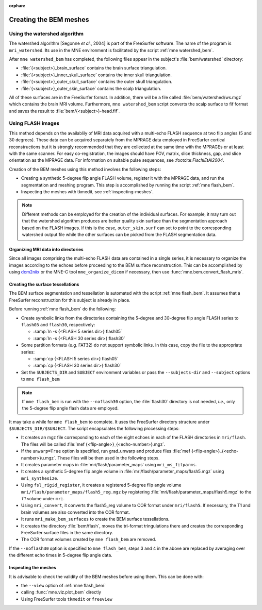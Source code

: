 :orphan:

Creating the BEM meshes
=======================

.. NOTE: part of this file is included in doc/overview/implementation.rst.
   Changes here are reflected there. If you want to link to this content, link
   to :ref:`bem-model` to link to that section of the implementation.rst page.
   The next line is a target for :start-after: so we can omit the title from
   the include:
   bem-begin-content

.. _bem_watershed_algorithm:

Using the watershed algorithm
~~~~~~~~~~~~~~~~~~~~~~~~~~~~~

The watershed algorithm [Segonne *et al.*,
2004] is part of the FreeSurfer software.
The name of the program is ``mri_watershed``.
Its use in the MNE environment is facilitated by the script
:ref:`mne watershed_bem`.

After ``mne watershed_bem`` has completed, the following files appear in the
subject's :file:`bem/watershed` directory:

- :file:`{<subject>}_brain_surface` contains the brain surface triangulation.

- :file:`{<subject>}_inner_skull_surface` contains the inner skull
  triangulation.

- :file:`{<subject>}_outer_skull_surface` contains the outer skull
  triangulation.

- :file:`{<subject>}_outer_skin_surface` contains the scalp triangulation.

All of these surfaces are in the FreeSurfer format. In addition, there will be
a file called :file:`bem/watershed/ws.mgz` which contains the brain MRI
volume. Furthermore, ``mne watershed_bem`` script converts the scalp surface to
fif format and saves the result to :file:`bem/{<subject>}-head.fif`.


Using FLASH images
~~~~~~~~~~~~~~~~~~

This method depends on the availablily of MRI data acquired with a multi-echo
FLASH sequence at two flip angles (5 and 30 degrees). These data can be
acquired separately from the MPRAGE data employed in FreeSurfer cortical
reconstructions but it is strongly recommended that they are collected at the
same time with the MPRAGEs or at least with the same scanner. For easy
co-registration, the images should have FOV, matrix, slice thickness, gap, and
slice orientation as the MPRAGE data. For information on suitable pulse
sequences, see :footcite::t:`FischlEtAl2004`.

Creation of the BEM meshes using this method involves the following steps:

- Creating a synthetic 5-degree flip angle FLASH volume, register
  it with the MPRAGE data, and run the segmentation and meshing program.
  This step is accomplished by running the script :ref:`mne flash_bem`.

- Inspecting the meshes with tkmedit, see :ref:`inspecting-meshes`.

.. note:: Different methods can be employed for the creation of the
          individual surfaces. For example, it may turn out that the
          watershed algorithm produces are better quality skin surface than
          the segmentation approach based on the FLASH images. If this is
          the case, ``outer_skin.surf`` can set to point to the corresponding
          watershed output file while the other surfaces can be picked from
          the FLASH segmentation data.


Organizing MRI data into directories
------------------------------------

Since all images comprising the multi-echo FLASH data are contained in a single
series, it is necessary to organize the images according to the echoes before
proceeding to the BEM surface reconstruction. This can be accomplished by using
`dcm2niix <https://www.nitrc.org/plugins/mwiki/index.php/dcm2nii:MainPage>`__
or the MNE-C tool ``mne_organize_dicom`` if necessary, then use
:func:`mne.bem.convert_flash_mris`.

Creating the surface tessellations
----------------------------------

The BEM surface segmentation and tessellation is automated with the script
:ref:`mne flash_bem`. It assumes that a FreeSurfer reconstruction for this
subject is already in place.

Before running :ref:`mne flash_bem` do the following:

- Create symbolic links from the directories containing the 5-degree and
  30-degree flip angle FLASH series to ``flash05`` and ``flash30``,
  respectively:

  - :samp:`ln -s {<FLASH 5 series dir>} flash05`

  - :samp:`ln -s {<FLASH 30 series dir>} flash30`

- Some partition formats (e.g. FAT32) do not support symbolic links. In this
  case, copy the file to the appropriate series:

  - :samp:`cp {<FLASH 5 series dir>} flash05`

  - :samp:`cp {<FLASH 30 series dir>} flash30`

- Set the ``SUBJECTS_DIR`` and ``SUBJECT`` environment variables or pass
  the ``--subjects-dir`` and ``--subject`` options to ``mne flash_bem``

.. note:: If ``mne flash_bem`` is run with the ``--noflash30`` option, the
   :file:`flash30` directory is not needed, *i.e.*, only the 5-degree flip
   angle flash data are employed.

It may take a while for ``mne flash_bem`` to complete. It uses the FreeSurfer
directory structure under ``$SUBJECTS_DIR/$SUBJECT``. The script encapsulates
the following processing steps:

- It creates an mgz file corresponding to each of the eight echoes in each of
  the FLASH directories in ``mri/flash``. The files will be called
  :file:`mef {<flip-angle>}_{<echo-number>}.mgz`.

- If the ``unwarp=True`` option is specified, run grad_unwarp and produce
  files :file:`mef {<flip-angle>}_{<echo-number>}u.mgz`. These files will be
  then used in the following steps.

- It creates parameter maps in :file:`mri/flash/parameter_maps` using
  ``mri_ms_fitparms``.

- It creates a synthetic 5-degree flip angle volume in
  :file:`mri/flash/parameter_maps/flash5.mgz` using ``mri_synthesize``.

- Using ``fsl_rigid_register``, it creates a registered 5-degree flip angle
  volume ``mri/flash/parameter_maps/flash5_reg.mgz`` by registering
  :file:`mri/flash/parameter_maps/flash5.mgz` to the *T1* volume under ``mri``.

- Using ``mri_convert``, it converts the flash5_reg volume to COR format under
  ``mri/flash5``. If necessary, the T1 and brain volumes are also converted
  into the COR format.

- It runs ``mri_make_bem_surfaces`` to create the BEM surface tessellations.

- It creates the directory :file:`bem/flash`, moves the tri-format
  tringulations there and creates the corresponding FreeSurfer surface files
  in the same directory.

- The COR format volumes created by ``mne flash_bem`` are removed.

If the ``--noflash30`` option is specified to ``mne flash_bem``,
steps 3 and 4 in the above are replaced by averaging over the different
echo times in 5-degree flip angle data.

.. _inspecting-meshes:

Inspecting the meshes
---------------------

It is advisable to check the validity of the BEM meshes before
using them. This can be done with:

- the ``--view`` option of :ref:`mne flash_bem`
- calling :func:`mne.viz.plot_bem` directly
- Using FreeSurfer tools ``tkmedit`` or ``freeview``
